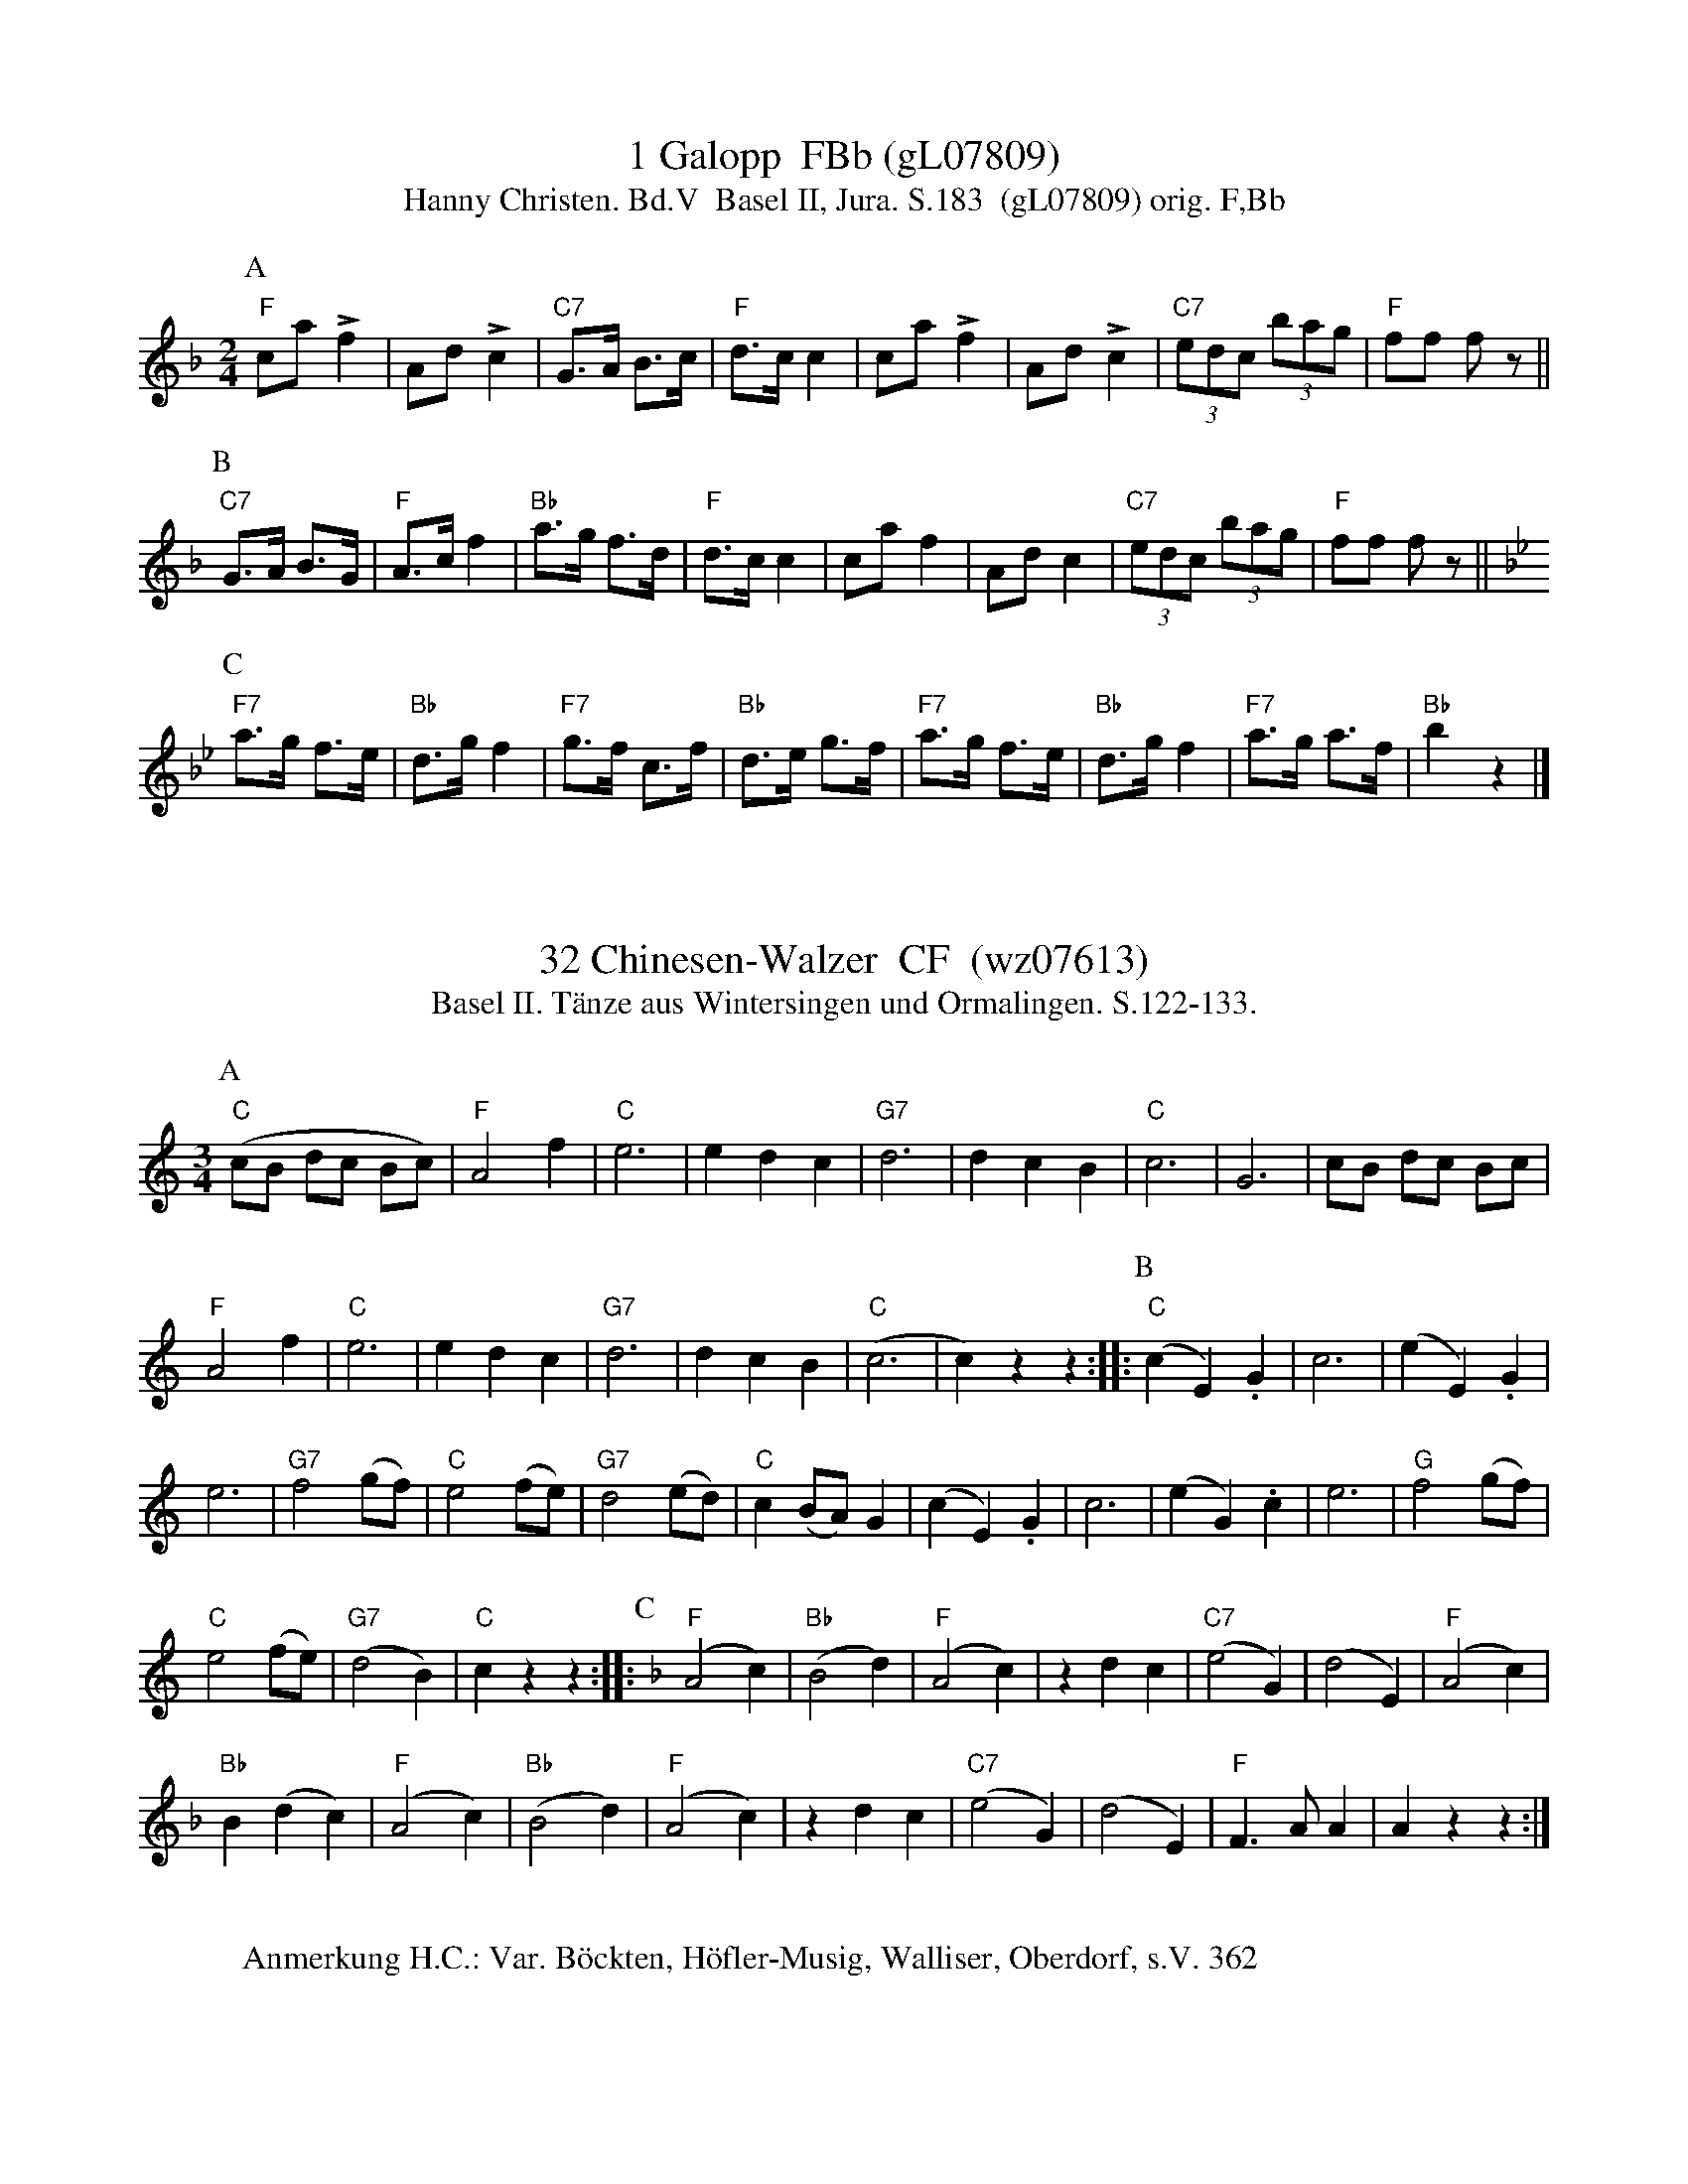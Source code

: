 X:1
T:1 Galopp  FBb (gL07809)
T:Hanny Christen. Bd.V  Basel II, Jura. S.183  (gL07809) orig. F,Bb
S: Basel II. "Mundwilermusig", Tenniken. S.183-219.
S:Überliefert durch Hermann und Johannes Mundwiler und Ernst Otter.
%P:ABC
R:Galopp
M:2/4
L:1/8
K:F %%MIDI gchordon
[P:A]  "F"ca!>!f2 | Ad !>!c2 | "C7"G>A B>c | "F"d>cc2 | ca!>!f2 | Ad !>!c2 | (3"C7"edc (3bag | "F"ff fz || 
[P:B] "C7"G>A B>G | "F"A>cf2 | "Bb"a>g f>d | "F"d>cc2 | caf2 | Adc2 | (3"C7"edc (3bag | "F"ff  fz || [K:Bb] 
[P:C] "F7"a>g f>e | "Bb"d>gf2 | "F7"g>f c>f | "Bb"d>e g>f | "F7"a>g f>e | "Bb"d>gf2 | "F7"a>g a>f | "Bb"b2z2 |] 
W:
%W:Parts: ABC
%W:Anmerkung H.C.: 
%W:Anmerkung Hrsg,:
% gL07809
% August 4, 2018 (Can you read Chinese?)



X:1
T:32 Chinesen-Walzer  CF  (wz07613) 
S:Hanny Christen. Bd.V  Basel II, Jura. S.127  (wz07613) orig. C,F
T: Basel II. Tänze aus Wintersingen und Ormalingen. S.122-133.
S:Überliefert durch Schaffner-Suter, Schaub-Forder & Emil Völlmy-Thommen
%%MIDI program 21
R:Walzer
M:3/4
L:1/4
K:C %%MIDI gchordon
[P:A] ("C"c/B/ d/c/ B/c/) | "F"A2f | "C"e3 | edc | "G7"d3 | dcB | "C"c3 | G3 | c/B/ d/c/ B/c/ | 
"F"A2f | "C"e3 | edc | "G7"d3 | dcB | ("C"c3 | c)zz  :: [P:B] ("C"cE).G | c3 | (eE).G | 
e3 | "G7"f2(g/f/) | "C"e2(f/e/) | "G7"d2(e/d/) | "C"c(B/A/)G | (cE).G | c3 | (eG).c | e3 | "G"f2(g/f/ ) | 
"C"e2(f/e/) | ("G7"d2B) | "C"czz :: [P:C] [K:F] ("F"A2c) | ("Bb"B2d) | ("F"A2c) | zdc | ("C7"e2G) | (d2E) | ("F"A2c) | 
"Bb"B(dc) | ("F"A2c) | ("Bb"B2d) | ("F"A2c) | zdc | ("C7"e2G) | (d2E) | "F"F>AA | Azz :| 
W:
W:Anmerkung H.C.: Var. Böckten, Höfler-Musig, Walliser, Oberdorf, s.V. 362
% wz07613
% May 18, 2018



X: 1
T: The Chinese
R: polka
M: 2/4
L: 1/8
K: Dmaj
d/B/A/F/ D D/D/ | B,/D/D/B,/ D D/D/ | B,/D/D/B,/ D A/G/ | F/D/A/F/ E>F |
A A/F/ D D/D/ | B,/D/D/B,/ D A/G/ | F/D/A/D/ B/D/A/D/ | E/D/E/F/ D2 |
A A/F/ D D/D/ | B,/D/D/B,/ D D/D/ | B,/D/D/B,/ D A/G/ | F/D/A/F/ E>F |
A A/F/ D D/D/ | B,/D/D/B,/ D A/G/ | F/D/A/D/ B/D/A/D/ | E/D/E/F/ D2 |
E E/E/ E/A/A/A/ | B A/B/ c A | E E/E/ E/d/d/d/ | c/B/c/B/ A2 |
E E/E/ E/A/A/A/ | B A/B/ c A | E E/E/ E/d/d/d/ | c/B/c/B/ A2 |



X:3334
T:Chinese Air
A:Wyresdale, Lancashire
B:E and J Winder, 1835-41
L:1/8
M:2/4
O:England
Z:Richard Robinson <URL:http://www.qualmograph.org.uk/contact.html>
F:http://richardrobinson.tunebook.org.uk/Tune/4432
K:G
(DG) (G>A) | (Bc) e>d | (cd/)c/ A>F | F>D D2 | \
(DG)  G>A  |  Bc  e>d |  cd/c/  A>D | DG G2 ||
AF/A/ d/d/d/d/ | ^ce/G/ B/B/B/B/ | EG/^C/ E/E/E/E/ | (DF/A/) D2 | \
AF/A/ d/d/d/d/ | ^ce/G/ B/B/B/B/ | EG/^C/ E/E/E/E/ | D_edc |
_BG_E=F | D_edc | _BG_E=F | D_ed=c |  \
_BG_EF | DG_EF | DG_EF | DD ED | DD ED ||



X: 20672
T: CHINESE AIR
Q: "Slow and with feeling."
%R: air
B: W. Hamilton "Universal Tune-Book" Vol. 2 Glasgow 1846 p.67 #2
S: http://s3-eu-west-1.amazonaws.com/itma.dl.printmaterial/book_pdfs/hamiltonvol2web.pdf
Z: 2016 John Chambers <jc:trillian.mit.edu>
N: It might be better to change the key signature for each strain.
M: 2/4
L: 1/16
K: G
% - - - - - - - - - - - - - - - - - - - - - - - - -
[|\
(D2G2)(G3A) | (B2c2)(e3d) | (c2dc) (A3F) | F3D D4 |\
D2G2G3A | (B2c2)(e3d) | (c2dc) (A2D2) | D2G2 "^Fin."G4 H|]
A2(FA) dddd | ^c2(eG) BBBB | (E2G^C) EEEE | (D2FA) D4 |\
A2(FA) dddd | ^c2eG BBBB | (E2G^C) EEEE | (D2_e2d2=c2 |
_B2G2_E2=F2) | (D2_e2d2=c2 | _B2G2_E2=F2) | (D2_e2d2=c2 |\
_B2G2_E2=F2) | (D2G2_E2=F2) | D2G2_E2=F2 | D2D2 (=E3D) | D3D (HE3"^D.C."D) |]
% - - - - - - - - - - - - - - - - - - - - - - - - -



X:220
T:Chinese Air. JaW.220
M:2/4
L:1/8
Q:1/4=100
S:James Winder Ms, Lancashire, 1835-41
R:.Air?
O:England
A:Wyresdale,Lancashire
N:Has the feel of a silly quadrille.
Z:vmp.Chris Partington, Aug 2004
K:G
(DG) (G>A)|(Bc) e>d|cd/c/ A>F|F>D D2|!
(DG) (G>A)|(Bc) e>d|cd/c/ A>D|DG G2||!
AF/A/ d/d/d/d/|^ce/G/ B/B/B/B/|EG/^C/ E/E/E/E/|D(F/A/) D2|!
AF/A/ d/d/d/d/|^ce/G/ B/B/B/B/|EG/^C/ E/E/E/E/|D_edc|!
_BG_E=F|D_edc|_BG_E=F|D_edc|!
_BG_E=F|DG_E=F|DG_E=F|DDED|DDED|]



X: 62
T:Chinese Breakdown
% Nottingham Music Database
S:Kevin Briggs, via EF
M:4/4
L:1/4
K:D
P:A
A|"D"dd BA|"D"FF2A|"D"dd BA|"Em"E3A|"A"cc BA|"A"cc2B|
"A7"(3A/2B/2A/2^G/2A/2 BA|"D"F2 -"A7"FA|"D"dd BA|"D"FF2F/2E/2|\
"D7"D"d"D "c#"E"c"F|"G/b"G4|
"Em"ee2f/2e/2|"A7"cc2c/2B/2|"A7"AA Bc|"D"dc "A7"de|"D"fa/2f/2 ed|"D"ff3|
"D"fa/2f/2 ed|"A"c3e|"A"aa2a|"A"gg2B|"A7"cc BB|"D"A2 -"A7"A2|"D"fa/2f/2 ed|
"D"ff2f/2e/2|"D7"d"d"d "e"c"f#"=c|"G"B4|"Em"ee2f/2e/2|"A7"cc2c/2B/2|"A7"AA Bc|\
"D"d3||



X:6
T:Chinese Breakdown
% NFF Book 2016
C:Anon
H:The origins of this tune are not clear.
H:It was first recorded in 1925 by the "Dixie String Band" and by others since.
N:The 1st part is related to a nursery rhyme.
N:There are many variants available on the Web. Here is one.
N:"Susie had a baby, She called it Tiny Tim"
N:"She put it in the bathtub to see if it could swim"
N:"He drank up all the water, he ate up all the soap"
N:"He tried to eat the bathtub but it wouldn't go down his throat"
N:Chinese Breakdown is also related to the Looney Tunes theme tune,
N:"The Merry-Go-Round Broke Down" written in 1937 by Cliff Friend and Dave Franklyn
M:4/4
L:1/8
K:D
|:"D"d2A2B2A2|F2F4A2|d2A2B2A2|"A"E4E2A2|c4c3B|c2c4B2|A2AAB2A2|"D"F4F2A2|
"D"d2c2B2A2|F2F4E2|D2DDE2F2|"G"G4G2B2|"A"e4e2d2|c2c4B2|A2AAB2c2|"D"d4d2c2:|
"D"f2a2fed2|f2f4e2|f2ffa2g2|"A"e4e4|a4a3e|a2a4a2|a2g2f2e2|"D"f4f2e2|
"D"f2a2fed2|f2f4e2|d2d2c2=c2|"G"B4B4|"A"e4e2d2|c2c4B2|A2AAB2c2|"D"d4d4||



X:131
T:Chinese Breakdown
C:Trad.
%%MIDI ratio 3 1
M:2/4
L:1/8
S:Colin Hume's website,  colinhume.com  - chords can also be printed below the stave.
Q:1/4=116
K:D
A | "D"dd BA | "D"FF2A | "D"dd BA | "A7"E3A | "A7"cc BA | "A7"cc2B | "A7"AA BA | "D"F2-FA |
"D"dd BA | "D"FF2 E | "D7"DD EF | "G"G3 d | "Em"ee2 f/e/ | "A7"cc2B | "A7"A>A Bc | "D"d3 z ||
"D"fa/f/ ed | "D"ff2f | "D"fa/f/ ed | "A7"c3e | "A7"aa2a | "A7"gg2e | "A7"c>c cB | "D"A2-"A7"A2 |
"D"fa/f/ ed | "D"ff2e | "D7"d>d c=c | "G"B4 | "Em"ee2f/e/ | "A7"cc2B | "A7"A>A Bc | "D"d3 |]



X:461
T:Chinese Breakdown
M:2/4
L:1/16
K:D
(3(ABc)|"D"d2A2 B2A2|F2FF F2(3(ABc)|d2A2 B2A2|"A7"G2GG G2AB|
"A7"c2A2 B2A2|c2cc c2AB|c2A2 B2A2|"D"F2FF F2(3(ABc)|
"D"d2A2 B2A2|F2FF F2FE|D2F2 E2F2|"G"G2GG G2cd|
"A7"e2ee efed|c2cc cdcB|A2AA BAcA|"D"d2dd d2 z2:|
"D"[F2d2][d2f2] [d2f2]A2|[F2d2][d2f2] [d2f2][A2F2]|d2f2 e2d2|"A7"[c4e4] e2[=c2^g2]|
"A7"[c2a2][ca][ca] [c2a2][cb][ca]|g2gg gagf|e2^d2 e2=f2|"D"^f6 A2|
"D"[F2d2][d2f2] [d2f2]A2|[F2d2][d2f2] [d2f2]A2|d2f2 "G"g2"D7"f2|"G"B8|
"A7"e2ee efed|c2cc cdcB|A2AA BAcA|"D"d2dd d2 z2:|]



X:1625
T:Chinese Breakdown
M:4/4
O:USA
O:England
O:Scotland
R:Reel
Z:Richard Robinson <URL:http://www.qualmograph.org.uk/contact.html>
F:http://richardrobinson.tunebook.org.uk/Tune/2202
K:D
A2| ddBA FF2A | ddBA c3A | \
ce/c/ BA cc2B | A/A/A/A/ BA F3A |\
ddBA FF2E | D/D/D/D/ EF G3A |\
ee e/f/e/d/ cc2B | A/A/A/A/ Bc d2 ::\
A2| fa/f/ ed ff2A | fa/f/ ed c3 e|\
aa2^g =gg2e | ce/c/ B/c/B A2z=f |\
^f2af ed ff2e | d/d/d/d ef g4 |\
ee e/f/e/d/ cc2B | AABc d2:|



% BEGIN COMMON HEADER
% END COMMON HEADER
X: 5
T: Chinese Breakdown
I: Chinese Breakdown	S-C	D	square
C: S-C
M: C|
Z: Transcribed to abc by Mary Lou Knack
R: square
K: D
P: A
A2| "D"d2A2 B2A2| F2 F4 A2| d2A2 B2A2| "A"E8| \
       c2A2 B2A2| c2 c4 B2| A2A2 B2A2| "D"D6 A2|
    "D"d2A2 B2A2| F2 F4 E2| D2D2 E2F2| "G"G8| \
    "A"e2 e4 d2| c2 c4 B2| A2A2 B2c2| "D"d8|]
"D"f2af e2d2| f2 f6| f2af e2d2| "A"c8| \
   a2aa a2a2| g2 g6| e2c2 B2A2| "D"f8 |
"D"f2af e2d2| f2 f6| d2d2 e2f2| "G"g8| \
"A"e2 e4 d2| c2 c4 B2| A2A2 B2c2| "D"d6|]



X:600
T:Chinese Breakdown
M:2/4
L:1/8
K:D
P:A
A|"D"dd BA|FF2A|dd BA|"A"c3A|cc BA|cc2B|"A7"A>A BA|F3A|
"D"dd BA|FF2E|"D7"D>D EF|"G"G3d|"Em"ee2d|"A"cc2B|"A7"A>A Bc|"D"d3||
P:B
e|"D"fa/f/ ed|ff3|fa/f/ ed|"A"c3e|aa2e|"A7"gg2e|c>ccB|A3d|
"D"fa/f/ ed|ff2e|"D7"d>d c=c|"G"B3d|"Em"ee2d|"A"cc2B|"A7"A>A Bc|"D"d3||



X: 1
T: Chinese Breakdown
R: reel
M: 4/4
L: 1/8
K: Dmaj
A2 | d2 d2 B2 A2 | F2 F4 A2 | d2 d2 B2 A2 | E6 A2 |
c2 c2 B2 A2 | c2 c4 B2 | A3A B2 A2 | F6 A2 |
d2 d2 B2 A2 | F2 F4 E2 | D2 D2 E2 F2 | G6 d2 |
e3f g2 e2 | c2 c4 B2 | A2 A2 B2 c2 | d4 e4 |]
f2 af e2 d2 | f2 f4 f2 | f2 af e2 d2 | c6 e2 |
a2 a4 a2 | g2 g4 e2 | c3d c2 B2 | A6 e2 |
f2 af e2 d2 | f2 f4 e2 | d2 d2 c2 =c2 | B6 d2 |
e3f g2 e2 | ^c2 c4 B2 | A2 A2 B2 c2 | d6 |]



X: 2
T: Chinese Breakdown
R: reel
M: 4/4
L: 1/8
K: Dmaj
(3ABc | d2A2 BdBA | F2FE F2 (3ABc | d2A2BdBA | G2GF G2AB |
c2A2BcBA | c3c- c2AB | c2A2BcBA | F3F- F2(3ABc |
d2A2 BdBA | F2FE F2FE | D2D2 E2F2 | G3G-G4 |
ee2e- efed | cc2c- cdcB | A2AA B2c2 | d3d- d4 |
|: ddfd dfdd | ddfd dfdd | ddfd gdfd | B3B- B4 |
[1 aa2a- abaf | gg2g- gagf| e2^d2 e2=f2 | f3f- f4 :|]
[2 ABcd efga | bagf edcB | A2AA B2c2 | dBAF D2 |]



X: 1
T: Chinese Breakdown
I: Chinese Breakdown	S-C	D	square
M: C|
Z: Transcribed to abc by Mary Lou Knack
R: square
K: D
P: A
A2| "D"d2A2 B2A2| F2 F4 A2| d2A2 B2A2| "A"E8| \
       c2A2 B2A2| c2 c4 B2| A2A2 B2A2| "D"D6 A2|
    "D"d2A2 B2A2| F2 F4 E2| D2D2 E2F2| "G"G8| \
    "A"e2 e4 d2| c2 c4 B2| A2A2 B2c2| "D"d8|]
%
"D"f2af e2d2| f2 f6| f2af e2d2| "A"c8| \
   a2aa a2a2| g2 g6| e2c2 B2A2| "D"f8 |
"D"f2af e2d2| f2 f6| d2d2 e2f2| "G"g8| \
"A"e2 e4 d2| c2 c4 B2| A2A2 B2c2| "D"d6|]



X: 1
T: Chinese Breakdown
I: Chinese Breakdown	S-C	D	square
%C: S-C
M: C|
Z: Transcribed to abc by Mary Lou Knack
R: square
K: D
A2| "D"d2A2 B2A2| F2 F4 A2| d2A2 B2A2| "A"E8| \
       c2A2 B2A2| c2 c4 B2| A2A2 B2A2| "D"D6 A2|
    "D"d2A2 B2A2| F2 F4 E2| D2D2 E2F2| "G"G8| \
    "A"e2 e4 d2| c2 c4 B2| A2A2 B2c2| "D"d8|]
"D"f2af e2d2| f2 f6| f2af e2d2| "A"c8| \
   a2aa a2a2| g2 g6| e2c2 B2A2| "D"f8 |
"D"f2af e2d2| f2 f6| d2d2 e2f2| "G"g8| \
"A"e2 e4 d2| c2 c4 B2| A2A2 B2c2| "D"d6|]



X: 34
T:Chinese Breakdown
C:Trad
M:2/4
L:1/8
K:D
A | dd BA | F F2 A | dd BA | E3 A | cc BA | c c2 B | AA BA | F3 A | dd B
A | F F2 E | D2 EF | G3 d | e e2 f/2e/2 | c c2 B | A>A Bc | d3 :|
d | f a/2f/2 ed | f f3 | f a/2f/2 ed | c3 e | a a2 a | g g2 e | c2 cB
| A2 A2 | f a/2f/2 ed | f f2 e | d>d c=c | B2 B2 |e e2 f/2e/2|c c2 B|
 A>A Bc | d3 :|



X:1
T: Chinese Breakdown
C:
R:Reel
Q: 232
K:D
M:2/4
L:1/8
((3A1/2B1/2c1/2) |dA BA FF1/2F1/2 F ((3A1/2B1/2c1/2) |dA BA GG1/2G1/2 GA1/2B1/2|
cA BA cc1/2c1/2 cA1/2B1/2|cA BA FF1/2F1/2 F ((3A1/2B1/2c1/2) |
dA BA FF1/2F1/2 FF1/2E1/2|DF EF GG1/2G1/2 Gc1/2d1/2|
ee1/2e1/2 e1/2f1/2e1/2d1/2 cc1/2c1/2 c1/2d1/2c1/2B1/2|AA1/2A1/2 B1/2A1/2c1/2A1/2 dd1/2d1/2 dz|
A|df fA df fA|df ed e2 e^g|
aa1/2a1/2 ab1/2a1/2 gg1/2g1/2 g1/2a1/2g1/2f1/2|e^d e=f ^f3 A|
df fA df fA|df gf B4|
ee1/2e1/2 e1/2f1/2e1/2d1/2 cc1/2c1/2 c1/2d1/2c1/2B1/2|AA1/2A1/2 B1/2A1/2c1/2A1/2 dd1/2d1/2 dz||



X:31
T:Chinese breakdown
O:scotland
R:Reel
M:4/4
K:D
A2| ddBA FF2A | ddBA c3A | \
ce/c/ BA cc2B | A/A/A/A/ BA F3A |\
ddBA FF2E | D/D/D/D/ EF G3A |\
ee e/f/e/d/ cc2B | A/A/A/A/ Bc d2 ::\
A2| fa/f/ ed ff2A | fa/f/ ed c3 e|\
aa2^g =gg2e | ce/c/ B/c/B A2z=f |\
^f2af ed ff2e | d/d/d/d ef g4 |\
ee e/f/e/d/ cc2B | AABc d2:|



X: 1
T:Chinese Breakdown
M:4/4
L:1/4
C:
S:AB form
R:Key of D
K:D
||dABA|F2F2|dABA|G2G2|cABA|cABA|cABA|F2F2|dABA|FFFE|DDEF|G4|eeed|cccB|A
ABc|d2dA/2A/2||!||Af/2f/2fA/2A/2|Af/2f/2ff|ffef|g2g2|ee/2e/2ed|cc/2c/2cB
|!
|AA/2A/2BA|F2FA/2A/2|Af/2f/2fA/2A/2|Af/2f/2ff|ffef|!g2g2|ee/2e/2ed|cc/2c
/2
cB|AABc|d4||



X: 460
T:Chinese Breakdown
N: page 186
N: heptatonic
R: Reel
M:2/4
L:1/16
K:D
(3ABc|:"D"d2A2 B2A2|F2FF F2(3ABc|d2A2 B2A2|"A7"G2GG G2AB|
"A7"c2A2 B2A2|c2cc c2AB|c2A2 B2A2|"D"F2FF F2(3ABc|
"D"d2A2 B2A2|F2FF F2FE|D2F2 E2F2|"G"G2GG G2cd|
"A7"e2ee efed|c2cc cdcB|A2AA BAcA|"D"d2dd d2 (3ABc::
"D"[F2d2][d2f2] [d2f2]A2|[F2d2][d2f2] [d2f2][A2F2]|d2f2 e2d2|"A7"[c4e4] e2[=c2^g2]|
"A7"[c2a2][ca][ca] [c2a2][cb][ca]|g2gg gagf|e2^d2 e2=f2|"D"^f6 A2|
"D"[F2d2][d2f2] [d2f2]A2|[F2d2][d2f2] [d2f2]A2|d2f2 "G"g2"D7"f2|"G"B8|
"A7"e2ee efed|c2cc cdcB|A2AA BAcA|"D"d2dd d2 z2:|]



X:62
T:Chinese Breakdown
R:square
Z: Transcribed to abc by Mary Lou Knack
M:C|
K:D
A2| "D"d2A2 B2A2| F2 F4 A2| d2A2 B2A2| "A"E8| \
       c2A2 B2A2| c2 c4 B2| A2A2 B2A2| "D"D6 A2|
    "D"d2A2 B2A2| F2 F4 E2| D2D2 E2F2| "G"G8| \
    "A"e2 e4 d2| c2 c4 B2| A2A2 B2c2| "D"d8|]
\
"D"f2af e2d2| f2 f6| f2af e2d2| "A"c8| \
   a2aa a2a2| g2 g6| e2c2 B2A2| "D"f8 |
"D"f2af e2d2| f2 f6| d2d2 e2f2| "G"g8| \
"A"e2 e4 d2| c2 c4 B2| A2A2 B2c2| "D"d6|]



X: 10
T: Chinese Breakdown
%O: from Viola Ruth
B: Lee Owens "Advanced Square Dance Figures of the West and Southwest" p.24
R: reel
Z: 2010 John Chambers <jc:trillian.mit.edu>
M: 2/4
L: 1/16
K: C
((3vGAB |\
"C"c2)GG AAEF | G6 (vAB | c2)GG AAEE | "G"F2 F4 (vBc |\
d)cde d2(dc) | BABc B2(BA) | GGGG A2G2 | "C"E6 ((3GAB |
c2)GG AAEF | G2 G4 ({G}ED) | vC2C2 D2E2 | "F"F6 (Bc) |\
"G"d^cde d2(d=c) | BABc B2({c}BA) | GGGG A2B2 | "C"c6 :|
|: (ef |\
g2) g4 (fe) | c6 (ef) | g2g2 f2d2 | "F"A6 (de) |\
"G"fefg fedc | BABc B2({c}BA) | G2G2 A2G2 | "C"E6 (ef |
g2) g4 (fe) | c6 (ef) | g2g2 f2d2 | "F"A6  (Bc) |\
"G"d^cde d2(d=c) | BABc B2({c}BA) | GGGG A2B2 | "C"c6 :|



X:2978
T:Chinese Breakdown
M:2/4
L:1/8
Q:160
C:Trad
K:D
A | dd BA | F F2 A | dd BA | E3 A | cc BA | c c2 B | AA BA | F3 A | dd B
A | F F2 E | D2 EF | G3 d | e e2 f/2e/2 | c c2 B | A>A Bc | d3 :|
|:d | fa/2f/2 ed | f f3 | fa/2f/2 ed | c3 e | a a2 a | g g2 e | c cB | A
-A | fa/2f/2 ed | f f2 e | d>d c=c | B-B | e e2 f/2e/2 | c c2 B | A>A Bc
 | d3 :|



X:2980
T:Chinese breakdown
R:Reel
O:USA
O:England
O:Scotland
M:4/4
K:D
A2| ddBA FF2A | ddBA c3A | \
ce/c/ BA cc2B | A/A/A/A/ BA F3A |\
ddBA FF2E | D/D/D/D/ EF G3A |\
ee e/f/e/d/ cc2B | A/A/A/A/ Bc d2 ::\
A2| fa/f/ ed ff2A | fa/f/ ed c3 e|\
aa2^g =gg2e | ce/c/ B/c/B A2z=f |\
^f2af ed ff2e | d/d/d/d ef g4 |\
ee e/f/e/d/ cc2B | AABc d2:|**



X:46
T:Chinese Breakdown
F:http://www.banjolin.co.uk/tunes/abcs/chinesebreakdown.abc
O:America
C:Trad
R:Breakdown
M:2/4
L:1/8
K:D
A |: dd BA | F F2 A | dd BA | E3 A | cc BA | c c2 B | AA BA | F3 A |
  | dd BA | F F2 E | D2 EF | G3 d | e e2 f/2e/2 | c c2 B | A>A Bc |1 d3 A:|2 d3 d|
  |: f a/2f/2 ed | f f3 | f a/2f/2 ed | c3 e | a a2 a | g g2 e | c2 cB| A2 A2|
  | f a/2f/2 ed | f f2 e | d>d c=c | B2 B2 |e e2 f/2e/2|c c2 B|A>A Bc |1 d3 d:|2 d3 A|



X:3023
T:Chinese Breakdown
R:March
C:Trad.
O:USA
Z:Paul Hardy's Session Tunebook 2018 (see www.paulhardy.net). Creative Commons cc by-nc-sa licenced.
M:2/4
L:1/8
Q:1/4=100
K:D
A|"D"dd BA|FF2A|dd BA|"A7"E3A|cc BA|cc2B|AA BA|"D"F2-FA|
"D"dd BA|FF2 E|"D7"D>D EF|"G"G3 d|"A7"ee2 f/e/|cc2c/B/|A>A Bc|"D"d3 z||
"D"fa/f/ ed|ff2f|fa/f/ ed|"A7"c3e|aa2a|gg2g|c>c cB|"D"A2-A2|
"D"fa/f/ ed|ff2e|"D7"d>d c=c|"G"B4|"A7"ee2g/e/|cc2B|A>A Bc|"D"d3|]



X: 41
T:Chinese Breakdown
M:4/4
L:1/4
Z: Jo Anne Rocke 10-18-2003
K:D
A2 | "D"dcBA | FF2A | "D"ddBA | "A"E3A | 
"A"ce/2c/2BA | cc2B | "A7"A/2A/2A/2A/2BA | "D"F3A |
"D"dcBA | FF2E | "D"D/2D/2D/2D/2EF | "G"G3A |
"A"eee/2f/2e/2d/2 | cc2B | "A7"A/2A/2A/2A/2Bc | "D"d2
A2 | "D"fa/2f/2ed | ff2A | "D"fa/2f/2ed | "A"c3e | 
"A"aa2^g | =gg2e | "A7"ce/2c/2B/2c/2B | "D"A3=f |
"D"^fa/2f/2ed | ff2e | "D"d/2d/2d/2d/2ef | "G"g4 |
"A"eee/2f/2e/2d/2 | cc2B | "A7"AABc | "D"d2|]



X:44
T:Chinese Breakdown
R:Reel
M:4/4
K:D
L:1/4
P:A
A| "D"dcBA |F2FA | dcBA |"A"E3A | ee2d |cc2B | AA BA |"D"F3A |
"D"dcBA |F2FE | DD EF |"G"G3A |"A"ee2d |cc2B | AA Bc |"D"d3 A ||
P:B
"D" ffed |f2f e/f/| gfed |"A"c2c2 |a2a f/g/| a2a f/g/ | aaba |"D"f2f2 |
"D" ffed |f2fe | dd ef "G"|g3 z |"A" e2ed |cc2B | AABc |"D"d3|]



X:1
T:Chinese Breakdown [1]
R:Reel
Q:232
M:2/4
L:1/8
K:D
((3A1/2B1/2c1/2) |dA BA|FF1/2F1/2 F ((3A1/2B1/2c1/2) |dA BA|GG1/2G1/2 GA1/2B1/2|
cA BA|cc1/2c1/2 cA1/2B1/2|cA BA|FF1/2F1/2 F ((3A1/2B1/2c1/2) |dA BA |FF1/2F1/2 FF1/2E1/2|
DF EF|GG1/2G1/2 Gc1/2d1/2|ee1/2e1/2 e1/2f1/2e1/2d1/2|cc1/2c1/2 c1/2d1/2c1/2B1/2|AA1/2A1/2 B1/2A1/2c1/2A1/2|dd1/2d1/2 dz|
A|df fA|df fA|df ed|e2 e^g|aa1/2a1/2 ab1/2a1/2|gg1/2g1/2 g1/2a1/2g1/2f1/2|e^d e=f| ^f3 A|
df fA |df fA|df gf |B4|ee1/2e1/2 e1/2f1/2e1/2d1/2| cc1/2c 1/2c1/2d1/2c1/2B1/2|AA1/2A1/2 B1/2A1/2c1/2A1/2|dd1/2d1/2 dz||



X:1
T:Chinese Breakdown [3]
M:2/4
L:1/8
K:A
afec|A2 AA|FAAF|A2 AA|EAAF|A2 AA|
cecA|B4|eeec|A2 AA|FAAF|A2 AA|
ceee|fecA|c2BB|A4::GBBB|Beee|
fBBB|g2e2|BBBB Baaa|1 gfgf|d4:|2 gfBf|e4|f4||



X:1
T: Chinese Dance
C:
R:Reel
Q: 232
K:A
M:4/4
L:1/8
c|:A2 a2 g2 f2|ef ed c2 e2|c2 e2 c2 e2|d2 B2 B2 cB|
A2 a2 g2 f2|ef ed c2 e2|c2 e2 dc dB|A2 c2 A2 cB:|
|:G2 B2 G2 B2|G2 B2 dc dB|A2 c2 A2 c2|A2 c2 e2 fg|
a2 a2 e2 fg|a2 a2 e2 fg|a2 e2 d2 c2|1BA Bc Bd cB:|2BA Bc A3||



X: 129011
T: CHINESE DANCE
%R: reel
B: James Kerr "Merry Melodies" v.1 p.29 s.0 #11
Z: 2016 John Chambers <jc:trillian.mit.edu>
M: 2/4
L: 1/16
K: A
vcB |\
A2a2g2f2 | efed c2e2 |\
c2e2c2e2 | d2B2B2 (cB) |\
A2a2g2f2 | efed c2e2 |\
c2e2 dcdB | A2c2A2 H:|
|: (BA) |\
G2B2G2B2 | G2B2 dcdB |\
A2c2A2c2 | A2c2 e2(fg) |\
a2a2e2 (fg) | a2a2e2 (fg) |\
a2e2d2c2 | BABc Bdc"_D.C."B |]



X:1
T:Chinese Dance
M:2/4
L:1/8
S:Kerr - Merry Melodies, vol. 1, p. 29  (c. 1880's)
Z:AK/Fiddler's Companion
K:A
c/B/|Aagf|e/f/e/d/ ce|cece|dBB (c/B/)|Aagf|e/f/e/d/ ce|
ce d/c/d/B/|AcA::(B/A/)|GBGB|GB d/c/d/B/|AcAc|
Ac e(f/g/)|aae (f/g/)|aae (f/g/)|aedc|B/A/B/c/ B/d/c/B/:||



X:324
T:Chinese Dance. EHo.324
M:6/8
L:1/8
Q:3/8=100
B:Edward Holmes MS, c1846, Beverley, Yorkshire.
N:NB1 = crochet in ms
O:East Yorkshire.
Z:Village Music Project 2018, Jake Wade. Beverley, East Yorks
K:D
(A | d)z (f^e)z (f | d)z (f^e)z (f | d)z f agf | gab "NB1"ez (e |
A)z (e^d)z (e | A)z (e^d)z  e | Az e gfe | fga d2 :|
d | f3-fzd | dBB B2z | e3-edB | cAA A2z |
f3-fed | dBB Bcd | e3-edB | cAA A(dc/B/ |
A2) B/(c/d2)e | dza e2(c/B/ | A2)(c/d/ e2)f | eda (d2c/B/) |
A2(B/c/d2)e | dca e2c/B/ | A2c/d/e2f | edad2 |]



X:21
T:Chinese Dance. RHu.021
S:R.Hughes MS,1823,Whitchurch,Shrops.
A:Whitchurch, Shropshire
Z:Neil Brookes 2006
M:2/4
L:1/8
Q:1/4=90
R:Country Dance
K:G
B/A/|Ggfe|d/e/d/c/ Bd|BcBd|cA AB/A/|!
Ggfe|d/e/d/c/ Bd|BdcB|G2"cr in MS"G||!
A/G/|FAFA|FA cB/A/|GBGB|GB d(3d/e/f/|!
gg d(3d/e/f/|gg d(3d/e/f/|gdcB|A/G/A/B/ A/c/B/A/|]



X:117
T:Chinese Dance. RHu.117
S:R.Hughes MS,1823,Whitchurch,Shrops.
A:Whitchurch, Shropshire
Z:Tony Weatherall 2006
M:2/4
L:1/8
Q:1/4=100
R:Country Dance
K:C
cc'ba|g/a/g/f/ eg|eg eg|g/f/e/f/ de/d/|!
cc'ba|g/a/g/f/ eg|eg g/f/d/B/|c2c2:|!
|:Bd Bd|B/c/d/e/ fd|ce ce|c/d/e/f/ ga/b/|!
c'gg a/b/|c'gg a/b/|c'gge|(e2d2):|



X:148
T:Chinese Festival, The
M:C|
L:1/8
B:Thompson's Compleat Collection of 200 Favourite Country Dances, vol. 1 (London, 1757)
Z:Transcribed and edited by Flynn Titford-Mock, 2007
Z:abc's:AK/Fiddler's Companion
K:F
f2 (3cde f2 (3cde|gbag "tr"g2f2|f2 (3cde f2 (3cBA|BdcB "tr"B2 A2:|
|:g2 (3cde gbag|afbg "tr"fe f2|c2 "tr"BA BdcB|AGFE F2 f2:|



X:1
T:Chinese Festival, The
M:C|
L:1/8
B:Thompson's Compleat Collection of 200 Favourite Country Dances, vol. 1 (London, 1757)
Z:Transcribed and edited by Flynn Titford-Mock, 2007
Z:abc's:AK/Fiddler's Companion
K:F
f2 (3cde f2 (3cde|gbag "tr"g2f2|f2 (3cde f2 (3cBA|BdcB "tr"B2 A2:|
|:g2 (3cde gbag|afbg "tr"fe f2|c2 "tr"BA BdcB|AGFE F2 f2:||



X:1
T:Chinese Festival, The
M:C|
L:1/8
B:Thompson's Compleat Collection of 200 Favourite Country Dances, vol. 1 (London, 1757)
Z:Transcribed and edited by Fynn Titford-Mock, 2007
Z:abc's:AK/Fiddler's Companion
K:F
f2 (3cde f2 (3cde|gbag Tg2f2|f2 (3cde f2 (3cBA|BdcB TB2 A2:|
|:g2 (3cde gbag|afbg Tfe f2|c2 TBA BdcB|AGFE F2 f2:||



X:148
T:Chinese Festival THO1.148, The
M:C|
L:1/8
Z:vmp. Peter Dunk 2012.from a transcription by Fynn Titford-Mock 2006
B:Thompson's Compleat Collection of 200 Favourite Country Dances Vol.I,1758
Q:1/2=80
K:F
f2 (3cde f2 (3cde|fbag Tg2f2|f2 (3cde f2 (3cBA|BdcB TB2 A2:|
|:g2 (3cde gbag|afbg Tfe f2|c2 TBA BdcB|AGFE F2f2:|



X: 1521
T: CHINESE GALOPADE
O: Arranged by A.F. Knight
B: Oliver Ditson "The Boston Collection of Instrumental Music" 1910 p.152 #1
F: http://conquest.imslp.info/files/imglnks/usimg/8/8f/IMSLP175643-PMLP309456-bostoncollection00bost_bw.pdf
%: 2012 John Chambers <jc:trillian.mit.edu>
M: 2/4
L: 1/16
K: C
%----------
V: 1
"CLARINET PRIMO"|:\
cccc c2e2 | g2c'2g2e2 | cccc c2e2 | d2g2 G4 |\
cccc c2e2 | g2c'2g2e2 | dddd d2b2 | c'2c'2c'2z2 :|
|:!f!\
gggg g2b2 | aaaa a2d'2 | bbbb c'bag | ^f2d'2 d4 |\
gggg g2b2 | aaaa a2d'2 | b2(c'b) a2(ba) | g2b2g2z2 :|
|:!p!\
cccc c2e2 | g2c'2g2e2 | cccc c2e2 | d2g2 G4 |\
cccc c2e2 | g2c'2g2e2 | dddd d2b2 | c'2c'2c'2z2 H:|
%----------
V: 2
"CLARINET SECONDO"|:\
z2E2E2E2 | E2E2E2E2 | z2E2E2E2 | B2B2B4 |\
CGEG CGEG | CGEG CGEG | FGFG FGFG | c2e2e2z2 :|
|:!f!\
BBBB B2B2 | dddd d2d2 | [B2G2][d2B2] [B2G2][d2B2] | d2d2 A4 |\
!/!B8 | !/!d8 | d2d2 c2c2 | B2d2B2z2 :|
|:!p!\
z2E2E2E2 | E2E2E2E2 | z2E2E2E2 | d2B2B4 |\
C4!trem2!G4 | C4!trem2!G4 | C4!trem2!G4 | c2e2e2z2 H:|
%----------
V: 3 clef=bass middle=d
|:\
c2c'2 c2c'2 | c2c'2 c2c'2 | c2c'2 c2c'2 | G2g2 g4 |\
c'2g2 c'2g2 | c'2g2 c'2g2 | f2f2 g2G2 | c2c'2c2z2 :|
|:!f!\
g2g2g2g2 | ^f2f2f2f2 | g4g4 | d2d2d4 |\
G2g2 G2g2 | !/!^f8 | g2g2 d2d2 | G2g2G2z2 :|
|:!p!\
c2c'2 c2c'2 | c2c'2 c2c'2 | c2c'2 c2c'2 | G2g2 g4 |\
c2c2c2c2 | c2c2c2c2 | f4 g2G2 | c2c'2c'2z2 H:|
%----------


X:2
T:Chinesen-Walzer  CF 7- (wz07069) 
S:Hanny Christen. Bd.V  Basel II, Jura. S.169  ( wz07069) orig. G,C
S:Basel II. Tänze aus Böckten. S.146-181.
S:Überliefert durch Karl Schaub und Paul Brandenberger
%%MIDI program 21
%P:ABCA
R:Walzer
M:3/4
L:1/4
K:C %%MIDI gchordon
[P:A] "F"c/2B/2 d/2c/2 B/2c/2 | A2f | ("C"e3 | e)dc | "G7"d3 | dcB | "C"c3 | G3 | "F"c/2B/2 d/2c/2 B/2c/2 | 
A2f | ("C"e3 | e)dc | ("G7"d3 | d)cB | "C"c>cc | cz"_Fine"z :: [P:B] "C"cEG | c3 | 
eGc | e3 | "F"f3 | "C"e3 | !>!"G7"d3 | "C"cB/2A/2G | cEG | c3 | eGc | e3 | 
"F"f3 | "C"e3 | "G7"d2B | "C"czz :: [P:C] [K:F] ("F"A2c) | ("Bb"B2d) | ("F"A2c) | zdc | ("C7"e2d) | (d2c) | 
(c2B) | "F"Adc | (A2c ) | ("Bb"B2d) | ("F"A2c) | zdc | ("C7"e2d) | (c2B) | "F"A>ff | f"_>Teil A"zz :| 
W:
W:Parts: ABCA
%W:
%W:Anmerkung H.C.: Ormalingen, s.V. 362
% wz07069
% June 17, 2018



X:12957
T:Chinesen-Walzer  CF  (wz07613) 
S:Hanny Christen. Bd.V  Basel II, Jura. S.127  (wz07613) orig. C,F
T: Basel II. Tänze aus Wintersingen und Ormalingen. S.122-133.
S:Überliefert durch Schaffner-Suter, Schaub-Forder & Emil Völlmy-Thommen
%%MIDI program 21
R:Walzer
M:3/4
L:1/4
F:https://www.dropbox.com/s/aqidkivw9q66f6j/Bd05_2018.abc?dl=1
K:C %%MIDI gchordon
[P:A] ("C"c/B/ d/c/ B/c/) | "F"A2f | "C"e3 | edc | "G7"d3 | dcB | "C"c3 | G3 | c/B/ d/c/ B/c/ |
"F"A2f | "C"e3 | edc | "G7"d3 | dcB | ("C"c3 | c)zz  :: [P:B] ("C"cE).G | c3 | (eE).G |
e3 | "G7"f2(g/f/) | "C"e2(f/e/) | "G7"d2(e/d/) | "C"c(B/A/)G | (cE).G | c3 | (eG).c | e3 | "G"f2(g/f/ ) |
"C"e2(f/e/) | ("G7"d2B) | "C"czz :: [P:C] [K:F] ("F"A2c) | ("Bb"B2d) | ("F"A2c) | zdc | ("C7"e2G) | (d2E) | ("F"A2c) |
"Bb"B(dc) | ("F"A2c) | ("Bb"B2d) | ("F"A2c) | zdc | ("C7"e2G) | (d2E) | "F"F>AA | Azz :|
W:
W:Anmerkung H.C.: Var. Böckten, Höfler-Musig, Walliser, Oberdorf, s.V. 362
% wz07613
% May 18, 2018



X:2
T:Chinesen-Walzer  GC 5-  (wz07613) 
S:Hanny Christen. Bd.V  Basel II, Jura. S.127  (wz07613) orig. C,F
S:Basel II. Tänze aus Wintersingen und Ormalingen. S.122-133.
S:Überliefert durch Schaffner-Suter, Schaub-Forder & Emil Völlmy-Thommen
%%MIDI program 21
R:Walzer
M:3/4
L:1/4
K:G %%MIDI gchordon
[P:A] ("G"G/2F/2 A/2G/2 F/2G/2) | "C"E2c | "G"B3 | BAG | "D7"A3 | AGF | "G"G3 | D3 | G/2F/2 A/2G/2 F/2G/2 | 
"C"E2c | "G"B3 | BAG | "D7"A3 | AGF | ("G"G3 | G)zz :: [P:B] ("G"GB,).D | G3 | (BB,).D | 
B3 | "D7"c2(d/2c/2) | "G"B2(c/2B/2) | "D7"A2(B/2A/2) | "G"G(F/2E/2)D | (GB,).D | G3 | (BD).G | B3 | "D"c2(d/2c/2 ) | 
"G"B2(c/2B/2) | ("D7"A2F) | "G"Gzz :: [P:C] [K:C] ("C"E2G) | ("F"F2A) | ("C"E2G) | zAG | ("G7"B2D) | (A2B,) | ("C"E2G) | 
"F"F(AG) | ("C"E2G) | ("F"F2A) | ("C"E2G) | zAG | ("G7"B2D) | (A2B,) | "C"C>EE | Ezz :| 
%W:Anmerkung H.C.: Var. Böckten, Höfler-Musig, Walliser, Oberdorf, s.V. 362
% wz07613
% May 18, 2018



X:12978
T:Chinesen-Walzer  GC (wz07069) ABCA
S:Hanny Christen. Bd.V  Basel II, Jura. S.169  ( wz07069) orig. G,C
T: Basel II. Tänze aus Böckten. S.146-181.
S:Überliefert durch Karl Schaub und Paul Brandenberger
%%MIDI program 21
P:ABCA
R:Walzer
M:3/4
L:1/4
F:https://www.dropbox.com/s/aqidkivw9q66f6j/Bd05_2018.abc?dl=1
K:G %%MIDI gchordon
[P:A] "C"g/f/ a/g/ f/g/ | e2c' | ("G"b3 | b)ag | "D7"a3 | agf | "G"g3 | d3 | "C"g/f/ a/g/ f/g/ |
e2c' | ("G"b3 | b)ag | ("D7"a3 | a)gf | "G"g>gg | gz"_Fine"z :: [P:B] "G"gBd | g3 |
bdg | b3 | "C"c'3 | "G"b3 | !>!"D7"a3 | "G"gf/e/d | gBd | g3 | bdg | b3 |
"C"c'3 | "G"b3 | "D7"a2f | "G"gzz :: [P:C] [K:C] ("C"e2g) | ("F"f2a) | ("C"e2g) | zag | ("G7"b2a) | (a2g) |
(g2f) | "C"eag | (e2g ) | ("F"f2a) | ("C"e2g) | zag | ("G7"b2a)  | (g2f) | "C"e>c'c' | c'"_>Teil A"zz :|
W:
%W:Parts: ABCA
%W:
W:Anmerkung H.C.: Ormalingen, s.V.362
% wz07069
% June 17, 2018



X: 1
T: The Chinese Piper
R: reel
M: 4/4
L: 1/8
K: Amin
"Am"e2 de (ge)de | "Em"B2 AB (dB)(AB) | "C"G2 (EG) (AB)AG |1 "Am"(EG)AG "D"D2 D2 :|2 "Am" (BA)GE "G"G2 (Bd) ||
|: "C"e2 eg "Am"(ab)ag | "C"e2 (eg) "Em"edBA | "Bm"B2 (Bd) "C"(eg)ed |1 "G"(BA)GB "D"A2 (Bd) :|2 "G" (BA)"D"GE "G"G2 (Bd) ||
|: "D"A2 (AB) AGED | "G"D2 (DE) GBAG |"Am"e2 ed (e"C"g)ed |1 "G" (ge)dB "D"A2 (A"G"B) :|2 "G" (BA)G"Am"E "G"G2 g2 |]



X:1
T: Chinese Piper Bmin
M: 4/4
L: 1/8
R: reel
K:Bmin
"Bm"f2 ef (af)ef | "F#m"c2 Bc (ec)(Bc) | "D"A2 (FA) (Bc)BA |1 "Bm"(FA)BA "E"E2 E2 :|2 "Bm" (cB)AF "A"A2 (ce) ||
|: "D"f2 fa "Bm"(bc')ba | "D"f2 (fa) fecB | "D"c2 (ce) (fa)fe |1 "A"(cB)Ac "E"B2 (ce) :|2 "A" (cB)"E"AF "A"A2 (ce) ||
|: "E"B2 (Bc) BAFE | "A"E2 (EF) AcBA |"Bm"f2 fe (f"D"a)fe |1 "A" (af)ec "E"B2 (B"A"c) :|2 "A" (cB)A"Bm"F "A"A2 a2 |]



X:1
T: Chinese Piper, The
M: 4/4
L: 1/8
R: reel
K:Amin
"Am"e2 de (ge)de | "Em"B2 AB (dB)(AB) | "C"G2 (EG) (AB)AG |1 "Am"(EG)AG "D"D2 D2 :|2 "Am" (BA)GE "G"G2 (Bd) ||
|: "C"e2 eg "Am"(ab)ag | "C"e2 (eg) "Em"edBA | "Bm"B2 (Bd) "C"(eg)ed |1 "G"(BA)GB "D"A2 (Bd) :|2 "G" (BA)"D"GE "G"G2 (Bd) ||
|: "D"A2 (AB) AGED | "G"D2 (DE) GBAG |"Am"e2 ed (e"C"g)ed |1 "G" (ge)dB "D"A2 (A"G"B) :|2 "G" (BA)G"Am"E "G"G2 g2 |]



X:1
%
T:Chinese Polka
M:2/4
L:1/8
R:Polka
O:French-Canadian
K:D
d/B/A/F/ DD/D/ | B,/D/D/B,/ DD/D/ | B,/D/D/B,/ DD/D/ | F/A/A/F/ E2 |
A/A/A/F/ DD/D/ | B,/D/D/B,/ DD/D/ | F/A/A/A/ B/A/F/D/ | F/4E/4D/E/C/ D2 :|
|: E/E/E/E/ E/A/A/A/ | B/B/A/B/ cA | E/E/E/E/ E/d/d/d/ |1 c/B/c/B/ A2:|2 c/B/c/B/ A2B2 ||



X:256
T:Chinese Polka
F:http://www.banjolin.co.uk/tunes/abcs/chinesepolka.abc
R:Polka
O:French Canadian
M:2/4
L:1/8
K:G
|:ge dB |G2 GG|AB GE |G2 GG|EG GE|G2 GG|Bd dB|A4|
|ge dB |G2 GG|AB GE |G2 GG|Bd dd|ed BG|B2A2|G4:|
|:AA AA|Ad dd|ee de|f2d2| AA AA |Ag gg|fe fe|d4|
|AA AA |Ad dd|ee de|f2 d2|AA AA|Ag gg|fefe|d2c2:|



X:2981
T:Chinese Polka, The
M:2/4
L:1/16
R:polka
O:French-Canadian
K:D
dBAF D2DD|B,DDB, D2DD|B,DDB, D2DD|FAAF E4|
AAAF D2DD|B,DDB, D2DD|FAAA BAFD|F/E/DEC D4:|
EEEE EAAA|BBAB c2A2|EEEE Eddd|1 cBcB A4:|2 cBcB A4 B4||



X:1
T: The Chinese Tattoo
C:
R:Jig
Q:180
K:A
M:6/8
L:1/16
|:A2B2A2 c4A2|A2c2A2 a4e2|f2e2f2 a4e2|f2e2a2 f2e2c2|
A2B2A2 c4A2|A2B2A2 a6|f2e2a2 f2e2c2|e2c2A2 A6:|
|:f2e2f2 a4e2|f2e2f2 a4e2|f2e2f2 a2e2a2|f2e2a2 f2e2c2|
A2B2A2 c4A2|A2c2A2 a6|f2e2a2 f2e2c2|e2c2A2 A6:|



X:2968
T:Chinese tune
C:anon.
O:China?
Z:Transcribed by Frank Nordberg - http://www.musicaviva.com
F:http://abc.musicaviva.com/tunes/china/chinese-tune-02.abc
M:C|
L:1/4
K:Gmix
G|GGAA|BEG2|AAAG|ABG2|
EGAz|AAAG|GAGE|D2z2|BGA2|
ABA2|GGGA|ABGE|D2z2|D>ED|]
W:
W:
W:  From Musica Viva - http://www.musicaviva.com
W:  the Internet center for free sheet music downloads.



X:2857
T:Chinese tune
C:anon.
O:China?
Z:Transcribed by Frank Nordberg - http://www.musicaviva.com
F:http://abc.musicaviva.com/tunes/china/chinese-tune.abc
M:C
L:1/4
K:Dm
DFA/G/A|DFA/G/A|AcA/G/A|DFA/G/A|]
W:
W:
W:  From Musica Viva - http://www.musicaviva.com
W:  the Internet center for free sheet music downloads.



X: 1
T: Earth Returns to Spring
O: Chinese
M: 4/4
L: 1/8
Q: 1/2=88
K: C
|: "C"C3 D E2 G2 | "C"AG- G3 cBc | "C"d2 c2 B2 c2 | "F"A4 z ABc | "F"d2 c2 B2 c2 |
| "C"G2 G3 GFG | "C"A2 G2 E2 G2 | "G7"D4 zDEF \
|1 "G7"A2 G2 B,2 D2 | "C"C4 z4 \
:|2 "G7"A2 G2 B2 d2 | "C"c4 "fine"z4 ||
|: "C"ce dc- c4 | "Am"Ac BA- A4 | "C"EF G>E "F"FG A2 |1 "G7"Bc AG- G4 :|2 "G7"GA Bc d2 "d.C."G2 |]



X: 1
T:Follow You-for Kiera-Cyrano
%genre:Easy Listening/Love/Ballad/?
% sent to me by LOTRO player as a request
%original is chinese and am told translates to "Follow You"
M:4/4
L:1/8
Q:1/4=67
K:C



X:2
T:Galopp  CF 5- (gL07809)
S:Hanny Christen. Bd.V  Basel II, Jura. S.183  (gL07809) orig. F,Bb
S:Basel II. "Mundwilermusig", Tenniken. S.183-219.
S:Überliefert durch Hermann und Johannes Mundwiler und Ernst Otter.
%P:ABC
R:Galopp
M:2/4
L:1/8
K:C %%MIDI gchordon
[P:A] "C"Ge!>!c2 | EA !>!G2 | "G7"D>E F>G | "C"A>GG2 | Ge!>!c2 | EA !>!G2 | (3"G7"BAG (3fed | "C"cc cz || 
[P:B] "G7"D>E F>D | "C"E>Gc2 | "F"e>d c>A | "C"A>GG2 | Gec2 | EAG2 | (3"G7"BAG (3fed | "C"cc cz || [K:F] 
[P:C] "C7"e>d c>B | "F"A>dc2 | "C7"d>c G>c | "F"A>B d>c | "C7"e>d c>B | "F"A>dc2 | "C7"e>d e>c | "F"f2z2 |] 
W:
%W:Parts: ABC
%W:Anmerkung H.C.: 
%W:Anmerkung Hrsg,:
% gL07809
% August 4, 2018 (Can you read Chinese?)



X:12630
T:Galopp  FBb (gL07809)
T:Hanny Christen. Bd.V  Basel II, Jura. S.183  (gL07809) orig. F,Bb
S: Basel II. "Mundwilermusig", Tenniken. S.183-219.
S:Überliefert durch Hermann und Johannes Mundwiler und Ernst Otter.
%P:ABC
R:Galopp
M:2/4
L:1/8
F:https://www.dropbox.com/s/aqidkivw9q66f6j/Bd05_2018.abc?dl=1
K:F %%MIDI gchordon
[P:A]  "F"ca!>!f2 | Ad !>!c2 | "C7"G>A B>c | "F"d>cc2 | ca!>!f2 | Ad !>!c2 | (3"C7"edc (3bag | "F"ff fz ||
[P:B] "C7"G>A B>G | "F"A>cf2 | "Bb"a>g f>d | "F"d>cc2 | caf2 | Adc2 | (3"C7"edc (3bag | "F"ff  fz || [K:Bb]
[P:C] "F7"a>g f>e | "Bb"d>gf2 | "F7"g>f c>f | "Bb"d>e g>f | "F7"a>g f>e | "Bb"d>gf2 | "F7"a>g a>f | "Bb"b2z2 |]
W:
%W:Parts: ABC
%W:Anmerkung H.C.:
%W:Anmerkung Hrsg,:
% gL07809
% August 4, 2018 (Can you read Chinese?)



X: 6
T: Looney Tunes
I: Looney Tunes	S-C	D	square
% C: S-C
M: C|
Z: Transcribed to abc by Mary Lou Knack
R: square
K: D
% P: A
A2| "D"ddc2 B2A2| F6 A2| ddc2 B2=c2| "A"^c8| \
       c2A2 B2A2| c2A2 B2A2| A2_B2 =B2c2| "D"d2f2 d2 :|

